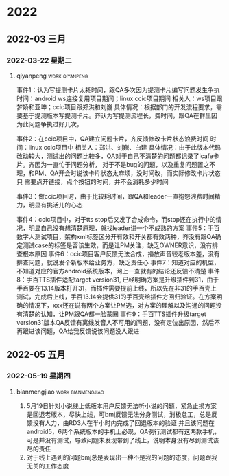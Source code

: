 

* 2022

** 2022-03 三月

*** 2022-03-22 星期二

**** qiyanpeng                                               :work:qiyanpeng:
   事件1：认为写提测卡片太耗时间，跟QA多次因为提测卡片编写问题发生争执
   时间：android ws连接复用项目期间；linux ccic项目期间
   相关人：ws项目跟梦娇和亚坤；ccic项目跟郑洪和刘巍
   具体情况：根据部门的开发流程要求，需要基于提测版本写提测卡片。齐认为写提测流程长，费时间，跟QA在群里因为此问题争执过好几次，

   事件2：在ccic项目中，QA建立问题卡片，齐反馈修改卡片状态浪费时间
   时间：linux ccic项目中
   相关人：郑洪、刘巍、白建
   具体情况：由于此版本代码改动较大，测试出的问题比较多，QA对于自己不清楚的问题都记录了icafe卡片。齐因为一直忙于问题分析，
           对于不是bug的问题，以及重复问题置之不理，和PM、QA开会时说该卡片状态太麻烦，没时间改，而实际修改卡片状态只
           需要点开链接，点个按钮的时间，并不会消耗多少时间

   事件3：做ccic项目时，由于比较耗时间，跟QA和leader一直抱怨浪费时间精力，明显有挑活儿的心态

   事件4：ccic项目中，对于tts stop后又发了合成命令，而stop还在执行中的情况，明显自己没有想清楚原理，就找leader讲一个不成熟的方案
   事件5：手百数字人测试项目，架构xml标签区分开有效和开关都有效两种，齐没有跟QA确定测试case的标签是否该生效，而是让PM关注，缺乏OWNER意识，没有排查根本原因
   事件6：ccic项目客户反馈无法合成，播放声音较老版本差，没有排查问题，就说发个新版本给业务方，缺乏责任心
   事件7：知道对应的机型，不知道对应的官方android系统版本，网上一查就有的结论还反馈不清楚
   事件8：手百TTS插件适配target version31, 已经明确方案是升级插件到31，由于手百要在13.14版本打开31，而插件需要提前上线，所以先在非31的手百壳上测试，完成后上线，手百13.14会提供31的手百壳给插件方回归验证。在方案明确的情况下，xxx还在说有两个方案让PM选，对方案的理解以及沟通的问题没有清楚的认知，让PM跟QA都一脸蒙圈
   事件9：手百TTS插件升级target version31版本QA反馈有离线发音人不可用的问题，没有定位出原因，然后不再跟进该问题，QA给我反馈说该问题没人跟进

** 2022-05 五月

*** 2022-05-19 星期四

**** bianmengjiao                                         :work:bianmengjiao:
1. 5月19日针对小说线上低版本用户反馈无法听小说的问题，紧急止损方案是回退老版本，尽快上线，可bmj反馈无法分身测试，消极怠工，总是反馈没有人力，由RD3人在半小时内完成了回退版本的验证
   并且该问题在android5，6两个系统版本的手机上必现，QA例行测试都有这两款手机，可是并没有测试，导致问题未发现带到了线上，说明本身没有尽到测试该尽的责任
2. 对于线上遇到的问题bmj总是表现出一种不是我的问题的态度，问题跟我无关的工作态度

